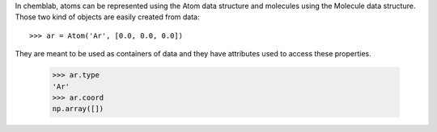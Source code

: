 In chemblab, atoms can be represented using the Atom data structure
and molecules using the Molecule data structure. Those two kind of
objects are easily created from data::

    >>> ar = Atom('Ar', [0.0, 0.0, 0.0])

They are meant to be used as containers of data and they have
attributes used to access these properties.

   >>> ar.type
   'Ar'
   >>> ar.coord
   np.array([])

